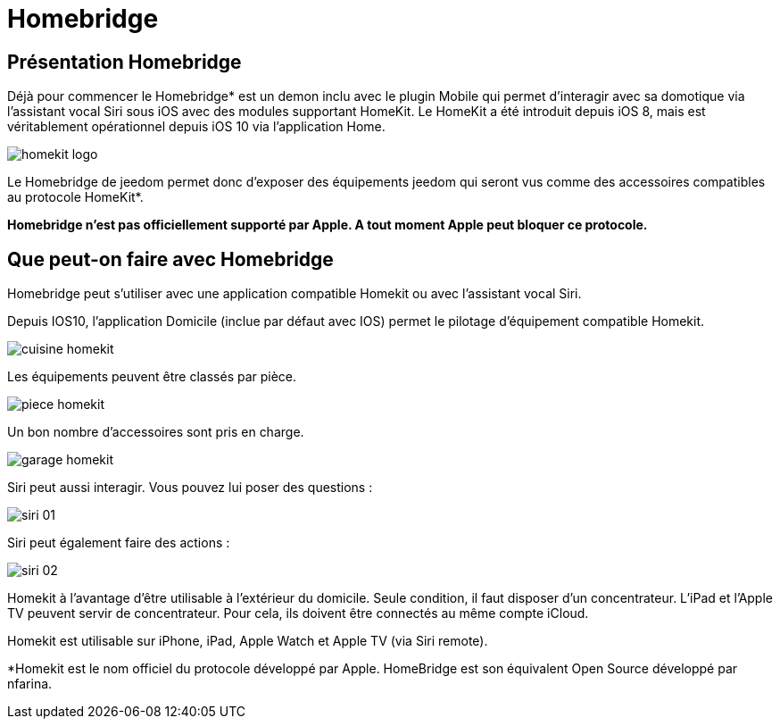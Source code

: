 = Homebridge

== Présentation Homebridge

Déjà pour commencer le  Homebridge* est un demon inclu avec le plugin Mobile qui permet d’interagir avec sa domotique via l’assistant vocal Siri sous iOS avec des modules supportant HomeKit. Le HomeKit a été introduit depuis iOS 8, mais est véritablement opérationnel depuis iOS 10 via l’application Home. 

image::images/homekit-logo.jpg[]

Le Homebridge de jeedom permet donc d’exposer des équipements jeedom qui seront vus comme des accessoires compatibles au protocole HomeKit*.

*Homebridge n'est pas officiellement supporté par Apple. A tout moment Apple peut bloquer ce protocole.*

==  Que peut-on faire avec Homebridge

Homebridge peut s'utiliser avec une application compatible Homekit ou avec l'assistant vocal Siri.

Depuis IOS10, l'application Domicile (inclue par défaut avec IOS) permet le pilotage d'équipement compatible Homekit. 

image::images/cuisine-homekit.jpg[]

Les équipements peuvent être classés par pièce.

image::images/piece-homekit.jpg[]

Un bon nombre d'accessoires sont pris en charge.

image::images/garage-homekit.png[]

Siri peut aussi interagir. Vous pouvez lui poser des questions : 


image::images/siri-01.jpg[]

Siri peut également faire des actions : 

image::images/siri-02.jpg[]

Homekit à l'avantage d'être utilisable à l'extérieur du domicile. Seule condition, il faut disposer d'un concentrateur. 
L'iPad et l'Apple TV peuvent servir de concentrateur. Pour cela, ils doivent être connectés au même compte iCloud.

Homekit est utilisable sur iPhone, iPad, Apple Watch et Apple TV (via Siri remote). 


*Homekit est le nom officiel du protocole développé par Apple. HomeBridge est son équivalent Open Source développé par nfarina.
